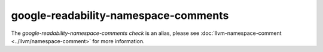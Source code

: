 .. title:: clang-tidy - google-readability-namespace-comments
.. meta::
   :http-equiv=refresh: 5;URL=../llvm/namespace-comment.html

google-readability-namespace-comments
=====================================

The `google-readability-namespace-comments check` is an alias, please see
:doc:`llvm-namespace-comment <../llvm/namespace-comment>` for more information.
